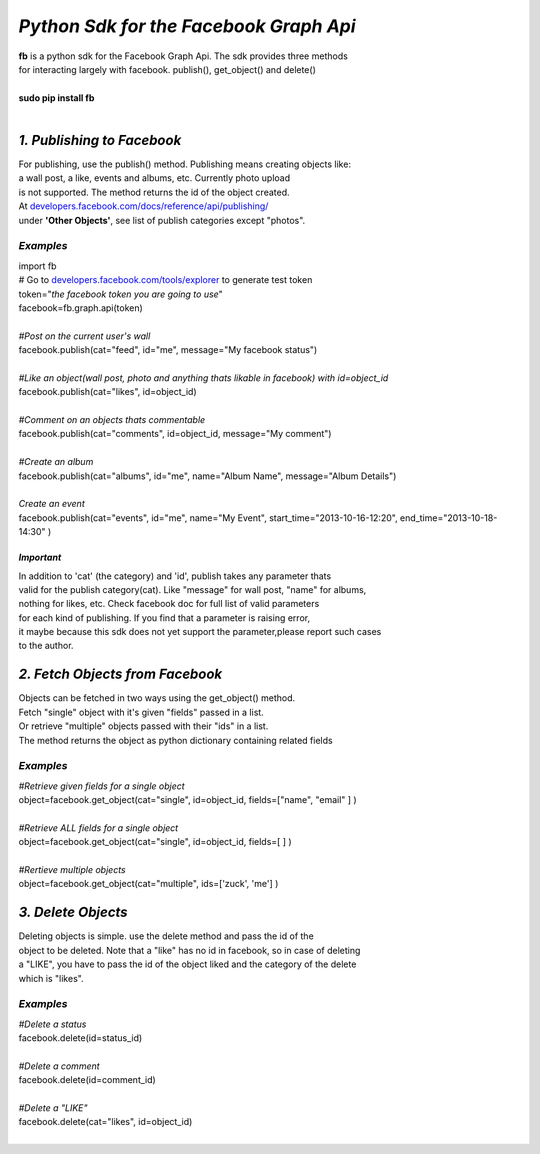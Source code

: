 **************************************************************
*Python Sdk for the Facebook Graph Api*
**************************************************************

| **fb** is a python sdk for the Facebook Graph Api. The sdk provides three methods 
| for interacting largely with facebook. publish(), get_object() and delete()
| 
| **sudo pip install fb**
|


*1. Publishing to Facebook*
===========================
| For publishing, use the publish() method.  Publishing means creating objects like:
| a wall post, a like, events and albums, etc. Currently photo upload
| is not supported. The method returns the id of the object created.
| At `developers.facebook.com/docs/reference/api/publishing/ <http://developers.facebook.com/docs/reference/api/publishing/>`_
| under **'Other  Objects'**, see list of publish categories except "photos".

====================================
 *Examples*
====================================
|    import fb    
|    # Go to `developers.facebook.com/tools/explorer <http://developers.facebook.com/tools/explorer>`_ to generate test token
|    token="*the facebook token you are going to use*"
|    facebook=fb.graph.api(token)
|    
|    *#Post on the current user's wall*
|    facebook.publish(cat="feed", id="me", message="My facebook status")
|     
|    *#Like an object(wall post, photo and anything thats likable in facebook) with id=object_id*
|    facebook.publish(cat="likes", id=object_id)
|
|    *#Comment on an objects thats commentable*
|    facebook.publish(cat="comments", id=object_id, message="My comment")
|
|    *#Create an album*
|    facebook.publish(cat="albums", id="me", name="Album Name", message="Album Details")
|
|    *Create an event*
|    facebook.publish(cat="events", id="me", name="My Event", start_time="2013-10-16-12:20", end_time="2013-10-18-14:30" )

*Important*
-----------
|    In addition to 'cat' (the category)  and 'id', publish takes any parameter thats
|    valid for the publish category(cat). Like "message" for wall post, "name" for albums, 
|    nothing for likes, etc. Check facebook doc for full list of valid parameters 
|    for each kind of publishing. If you find that a parameter is raising error, 
|    it maybe because this sdk does not yet support the parameter,please report such cases 
|    to the author.

*2. Fetch Objects from Facebook*
================================

| Objects can be fetched in two ways using the get_object() method. 
| Fetch "single" object with  it's given "fields"  passed in a list.
| Or retrieve "multiple" objects passed with their "ids" in a list.
| The method returns the object as python dictionary containing related fields

=============================================
*Examples*
=============================================
|    *#Retrieve given fields for a single object*
|    object=facebook.get_object(cat="single", id=object_id, fields=["name", "email" ] )
|
|    *#Retrieve ALL fields for a single object*
|    object=facebook.get_object(cat="single", id=object_id, fields=[ ] )
|
|    *#Rertieve multiple objects*
|    object=facebook.get_object(cat="multiple", ids=['zuck', 'me'] )

*3. Delete Objects*
===================

| Deleting objects is simple. use the delete method and pass the id of the
| object to be deleted. Note that a "like" has no id in facebook, so in case of deleting 
| a "LIKE", you have to pass the id of the object liked and the category of the delete 
| which is "likes".

=============================================
*Examples*
=============================================
| *#Delete a status*
| facebook.delete(id=status_id)
|
| *#Delete a comment*
| facebook.delete(id=comment_id)
|
| *#Delete a "LIKE"*
| facebook.delete(cat="likes", id=object_id)
|
